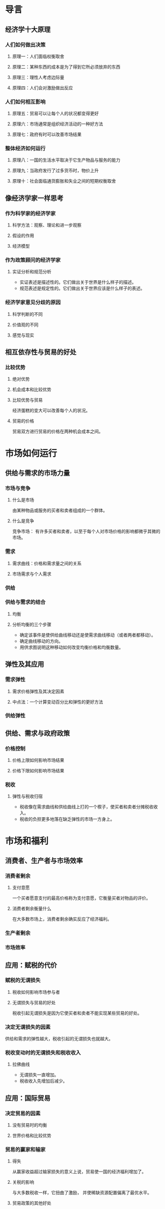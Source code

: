 * 导言
** 经济学十大原理
*** 人们如何做出决策
**** 原理一：人们面临权衡取舍
**** 原理二：某种东西的成本是为了得到它所必须放弃的东西
**** 原理三：理性人考虑边际量
**** 原理四：人们会对激励做出反应
*** 人们如何相互影响
**** 原理五：贸易可以让每个人的状况都变得更好
**** 原理六：市场通常是组织经济活动的一种好方法
**** 原理七：政府有时可以改善市场结果
*** 整体经济如何运行
**** 原理八：一国的生活水平取决于它生产物品与服务的能力
**** 原理九：当政府发行了过多货币时，物价上升
**** 原理十：社会面临通货膨胀和失业之间的短期权衡取舍
** 像经济学家一样思考
*** 作为科学家的经济学家
**** 科学方法：观察、理论和进一步观察
**** 假设的作用
**** 经济模型
*** 作为政策顾问的经济学家
**** 实证分析和规范分析
+ 实证表述是描述性的。它们做出关于世界是什么样子的描述。
+ 规范表述是规定性的。它们做出关于世界应该是什么样子的表述。

*** 经济学家意见分歧的原因
**** 科学判断的不同
**** 价值观的不同
**** 感觉与现实
** 相互依存性与贸易的好处
*** 比较优势
**** 绝对优势
**** 机会成本和比较优势
**** 比较优势与贸易
经济蛋糕的变大可以改善每个人的状况。

**** 贸易的价格
贸易双方进行贸易的价格在两种机会成本之间。

* 市场如何运行
** 供给与需求的市场力量
*** 市场与竞争
**** 什么是市场
由某种物品或服务的买者和卖者组成的一个群体。

**** 什么是竞争
竞争市场：
有许多买者和卖者，以至于每个人对市场价格的影响都微乎其微的市场。

*** 需求
**** 需求曲线：价格和需求量之间的关系
**** 市场需求与个人需求
*** 供给
*** 供给与需求的结合
**** 均衡
**** 分析均衡的三个步骤
+ 确定该事件是使供给曲线移动还是使需求曲线移动（或者两者都移动）。
+ 确定曲线移动的方向。
+ 用供求图说明这种移动如何改变均衡价格和均衡数量。

** 弹性及其应用
*** 需求弹性
**** 需求价格弹性及其决定因素
**** 中点法：一个计算变动百分比和弹性的更好方法
*** 供给弹性
** 供给、需求与政府政策
*** 价格控制
**** 价格上限如何影响市场结果
**** 价格下限如何影响市场结果
*** 税收
**** 弹性与税收归宿
+ 税收像在需求曲线和供给曲线上打的一个楔子，使买者和卖者分摊税收收入。
+ 税收的负担更多地落在缺乏弹性的市场一方身上。

* 市场和福利
** 消费者、生产者与市场效率
*** 消费者剩余
**** 支付意愿
一个买者愿意支付的最高价格称为支付意愿，它衡量买者对物品的评价。

**** 消费者剩余衡量什么
在大多数市场上，消费者剩余确实反应了经济福利。

*** 生产者剩余
*** 市场效率
** 应用：赋税的代价
*** 赋税的无谓损失
**** 税收如何影响市场参与者
**** 无谓损失与贸易的好处
税收引起无谓损失是因为它使买者和卖者不能实现某些贸易的好处。

*** 决定无谓损失的因素
供给和需求的弹性越大，税收引起的无谓损失也就越大。

*** 税收变动时的无谓损失和税收收入
**** 拉佛曲线
+ 无谓损失一直增加。
+ 税收收入先增加后减少。

** 应用：国际贸易
*** 决定贸易的因素
**** 没有贸易时的均衡
**** 世界价格和比较优势
*** 贸易的赢家和输家
**** 得失
从赢家收益超过输家损失的意义上说，贸易使一国的经济福利增加了。

**** 关税的影响
与大多数税收一样，它扭曲了激励，
并使稀缺资源配置偏离了最优水平。

**** 贸易政策的其他好处
+ 增加了物品的多样性
+ 通过规模经济降低了成本
+ 增加了竞争
+ 加强了思想交流

*** 各种限制贸易的观点
**** 工作岗位论
**** 国家安全论
**** 幼稚产业论
**** 不公平竞争论
**** 作为讨价还价的筹码
* 公共部门经济学
** 外部性
一个人的行为对旁观者福利的无补偿性的影响。

*** 外部性和市场无效率
**** 负外部性
外部性内在化：
它激励市场买者和卖者考虑其行为的外部影响。

**** 正外部性
*** 针对外部性的公共政策
**** 管制
**** 矫正税与补贴
**** 可交易的污染许可证
*** 外部性的私人解决方法
**** 私人解决方法的类型
+ 道德规范和社会约束
+ 慈善行为
+ 利用各方私利
+ 签订合约

**** 科斯定理
认为如果私人各方可以无成本地就资源配置进行协商，
那么，他们就可以自己解决外部性问题的观点。

**** 为什么私人解决方法并不总是有效的
交易成本：各方在达成协议与遵守协议过程中所发生的成本。

** 公共物品和公共资源
*** 不同类型的物品
排他性：一个物品具有的可以阻止一个人使用该物品的特性。
竞争性：一个人使用一种物品将减少其他人对该物品的使用的特性。

+ 私人物品
+ 俱乐部物品
+ 公共物品
+ 公共资源

*** 公共物品
**** 搭便车问题
**** 一些重要的公共物品
**** 成本-收益分析
*** 公共资源
**** 公地悲剧
公共资源往往被过度使用。

** 税制的设计
*** 税收和效率
**** 无谓损失
**** 管理负担
**** 边际税率与平均税率
*** 税收与平等
**** 受益原则
**** 支付能力原则
+ 纵向平等：支付能力更强的纳税人应该缴纳更多税收。
+ 横向平等：有相似支付能力的纳税人应该缴纳更多税收。

**** 税收归宿与税收平等
* 企业行为与产业组织
** 生产成本
*** 什么是成本
**** 总收益、总成本和利润
**** 作为机会成本的成本
+ 显性成本：需要企业支出货币的投入成本。
+ 隐形成本：不需要企业支出货币的投入成本。

**** 作为一种机会成本的资本成本
**** 经济利润和会计利润
+ 经济利润：总收益-总机会成本（显性的和隐形的）
+ 会计利润：总收益-显性成本

*** 生产与成本
**** 生产函数
*** 成本的各种衡量指标
**** 固定成本与可变成本
**** 平均成本与边际成本
**** 成本曲线及其形状
*** 短期成本与长期成本
**** 短期与长期平均总成本之间的关系
在长期中，企业可以选择自己想要的短期成本曲线。
但在短期中，它不得不用它拥有的短期成本曲线，
而该曲线取决于它过去的选择。

**** 规模经济与规模不经济
+ 规模经济：长期平均总成本随着产量增加而减少
+ 规模不经济：长期平均总成本随着产量增加而增加

** 竞争市场上的企业
*** 什么是竞争市场
**** 竞争的含义
+ 市场上有很多买者和很多卖者
+ 各个卖者提供的物品大体上是相同的
+ 企业可以自由地进入或退出市场

**** 竞争企业的收益
平均收益与边际收益都等于物品的价格。

*** 利润最大化与竞争企业的供给曲线
**** 边际成本曲线和企业的供给决策
**** 沉没成本
**** 企业的短期停止营业决策
**** 企业推出或进入市场的长期决策
*** 竞争市场的供给曲线
**** 短期：有固定数量企业的市场供给
**** 长期：有进入与退出的市场供给
** 垄断
*** 为什么会产生垄断
**** 垄断资源
**** 政府创造的垄断
**** 自然垄断
*** 垄断者如何做出生产与定价决策
**** 垄断与竞争
**** 垄断者的收益
垄断者的边际收益总是小于其物品的价格。
+ 产量效应：销售数量增多
+ 价格效应：价格下降

**** 利润最大化
*** 垄断的福利代价
**** 无谓损失
*** 价格歧视
**** 对价格歧视的分析
价格歧视增加了垄断利润。

*** 针对垄断的公共政策
**** 用反托拉斯法增强竞争
**** 管制
**** 公有制
**** 不作为
** 垄断竞争
*** 在垄断和完全竞争之间
*** 差别产品的竞争
**** 短期中的垄断竞争企业
**** 长期均衡
**** 垄断竞争与完全竞争
+ 生产能力过剩（实际产量小于使平均总成本最小的产量）
+ 高于边际成本的价格加成

**** 垄断竞争与社会福利
*** 广告
这种行为是垄断竞争（以及某些寡头行业）的一个自然特征。

**** 关于广告的争论
+ 抑制了竞争，夸大了各产品之间的差别。
+ 促进了竞争，使消费者更易找到提供最优价格的企业。

**** n作为质量信号的广告
**** 品牌
** 寡头
*** 只有少数几个卖者的市场
**** 竞争、垄断和卡特尔
+ 勾结：一个市场上的企业之间就生产的产量或收取的价格达成协议
+ 卡特尔：联合起来行事的企业集团

**** 寡头的均衡
**** 寡头数量如何影响市场结果
*** 合作经济学
**** 囚徒困境
*** 针对寡头的经济政策
**** 贸易限制与反托拉斯法
**** 关于反托拉斯法的争论
看起来减少竞争的经营做法实际上可能有其合理的目的。

* 劳动市场经济学
** 生产要素市场
企业的生产要素需求是从它向另一个市场供给物品的决策派生出来的。

*** 劳动的需求
**** 生产函数和劳动的边际产量
**** 边际产量值和劳动需求
一个竞争性的、利润最大化企业雇佣的工人数要达到使劳动的边际产量值等于工资的那一点。

**** 什么引起劳动需求曲线移动
+ 产品价格
+ 技术变革
+ 其他要素的供给

*** 劳动的供给
**** 工作和闲暇之间的权衡取舍
**** 什么引起劳动供给曲线移动
+ 爱好变动
+ 可供选择的机会改变
+ 移民

*** 劳动市场的均衡
**** 劳动供给的移动
**** 劳动需求的移动
*** 其他生产要素：土地和资本
**** 土地和资本市场的均衡
劳动、土地和资本各自转动了它们在生产过程中的边际贡献的价值。

**** 生产要素之间的联系
改变任何一种生产要素供给的事件会改变所有要素的收入。

** 收入与歧视
*** 决定均衡工资的若干因素
**** 补偿性工资差别
为抵消不同工作的非货币特性而产生的工资差别。

**** 人力资本
对人的投资积累，如教育和在职培训。

**** 能力、努力和机遇
**** 教育的另一个观点：信号
**** 超级明星现象
超级明星产生的市场有两个特点：
+ 市场上每位顾客都想享受最优生产者提供的物品。
+ 生产这种物品所用的技术使最优生产者以低成本向每位顾客提供物品成为可能。

**** 高于均衡水平的工资：最低工资法、工会和效率工资
*** 歧视经济学
**** 劳动市场歧视的衡量
由于不同群体之间平均工资的差别部分反映了人力资本和工作特性的差别，
因此这些差别本身并不能说明劳动市场到底存在多大歧视。

**** 雇主的歧视
**** 顾客和政府的歧视
** 收入不平等与贫困
*** 不平等的衡量
**** 贫困率
**** 衡量不平等时的问题
+ 实物转移支付
+ 经济生命周期
+ 暂时收入和持久收入

**** 经济流动性
*** 收入再分配的政治哲学
**** 功利主义
效用最大化
**** 自由主义
无知面纱：最大最小准则
**** 自由至上主义
保证正当收益
*** 减少贫困的政策
**** 最低工资法
**** 福利
**** 负所得税
**** 实物转移支付
**** 反贫困计划和工作激励
* 深入研究的论题
** 消费者选择理论
*** 预算约束：消费者能买得起什么
预算约束线：对消费者可以支付的起的消费组合的限制。

*** 偏好：消费者想要什么
**** 用无差异曲线代表偏好
**** 无差异曲线的四个特征
+ 消费者对较高无差异曲线的偏好大于较低无差异曲线
+ 无差异曲线向右下方倾斜
+ 无差异曲线不相交
+ 无差异曲线凸向原点

*** 最优化：消费者选择什么
**** 消费者的最优理论
**** 收入变动如何影响消费者的选择
**** 价格变动如何影响消费者的选择
**** 收入效应与替代效应
+ 收入效应是向更高无差异曲线移动所引起的消费变动
+ 替代效应是沿着无差异曲线变动到不同边际替代率的一点所引起的消费变动

**** 需求曲线的推导
*** 三种应用
**** 所有的需求曲线都向右下方倾斜吗
吉芬物品：价格上升引起需求量增加的物品。

**** 工资如何影响劳动供给
**** 利率如何影响家庭储蓄
** 微观经济学前沿
*** 不对称信息
**** 隐蔽性行为：委托人、代理人及道德风险
**** 隐蔽性特征：逆向选择和次品问题
**** 为传递私人信息发信号
**** 引起信息披露的筛选
**** 不对称信息及公共政策
*** 政治经济学
**** 康多塞投票悖论
**** 阿罗不可能性定理
**** 中值选民说了算
**** 政治家也是人
*** 行为经济学
**** 人们并不总是理性的
**** 人们关注公正
**** 人们是前后不一致的
* 宏观经济学的数据
** 一国收入的衡量
** 生活费用的衡量
* 长期中的真实经济
** 生产与增长
** 储蓄、投资和金融体系
** 金融学的基本工具
** 失业
* 长期中的货币与物价
** 货币制度
** 货币增长与通货膨胀
* 开放经济的宏观经济学
** 开放经济的宏观经济学：基本概念
** 开放经济的宏观经济理论
* 短期经济波动
** 总需求与总供给
** 货币政策和财政政策对总需求的影响
** 通货膨胀与失业之间的短期权衡取舍
* 最后的思考
** 宏观经济政策的六个争论问题
